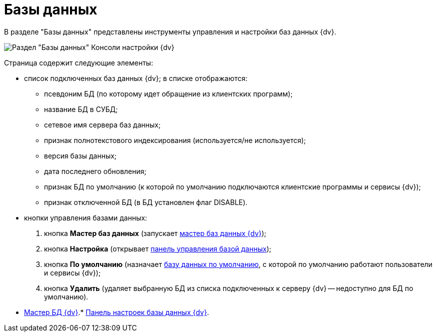 = Базы данных

В разделе "Базы данных" представлены инструменты управления и настройки баз данных {dv}.

image::Server_Settings_Databases.png[Раздел "Базы данных" Консоли настройки {dv}]

Страница содержит следующие элементы:

* список подключенных баз данных {dv}; в списке отображаются:
** псевдоним БД (по которому идет обращение из клиентских программ);
** название БД в СУБД;
** сетевое имя сервера баз данных;
** признак полнотекстового индексирования (используется/не используется);
** версия базы данных;
** дата последнего обновления;
** признак БД по умолчанию (к которой по умолчанию подключаются клиентские программы и сервисы {dv});
** признак отключенной БД (в БД установлен флаг DISABLE).
* кнопки управления базами данных:
. кнопка *Мастер баз данных* (запускает xref:DatabasesMaster.adoc[мастер баз данных {dv}]);
. кнопка *Настройка* (открывает xref:DatabaseConfiguration.adoc[панель управления базой данных]);
. кнопка *По умолчанию* (назначает xref:ChoiceDefaultDatabase.adoc[базу данных по умолчанию], с которой по умолчанию работают пользователи и сервисы {dv});
. кнопка *Удалить* (удаляет выбранную БД из списка подключенных к серверу {dv} -- недоступно для БД по умолчанию).

* xref:DatabasesMaster.adoc[Мастер БД {dv}].* xref:DatabaseConfiguration.adoc[Панель настроек базы данных {dv}].
